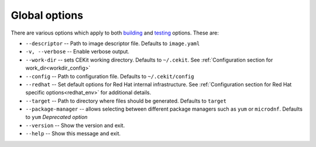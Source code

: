 Global options
==============

There are various options which apply to both `building <build.html>`_ and `testing <testing>`_ options. These are:

* ``--descriptor`` -- Path to image descriptor file. Defaults to ``image.yaml``
* ``-v, --verbose`` -- Enable verbose output.
* ``--work-dir`` -- sets CEKit working directory. Defaults to ``~/.cekit``.  See :ref:`Configuration section for work_dir<workdir_config>`
* ``--config`` -- Path to configuration file. Defaults to ``~/.cekit/config``
* ``--redhat`` -- Set default options for Red Hat internal infrastructure. See :ref:`Configuration section for Red Hat specific options<redhat_env>` for additional details.
* ``--target`` -- Path to directory where files should be generated. Defaults to ``target``
* ``--package-manager`` -- allows selecting between different package managers such as ``yum`` or ``microdnf``. Defaults to ``yum`` *Deprecated option*
* ``--version`` -- Show the version and exit.
* ``--help`` -- Show this message and exit.
